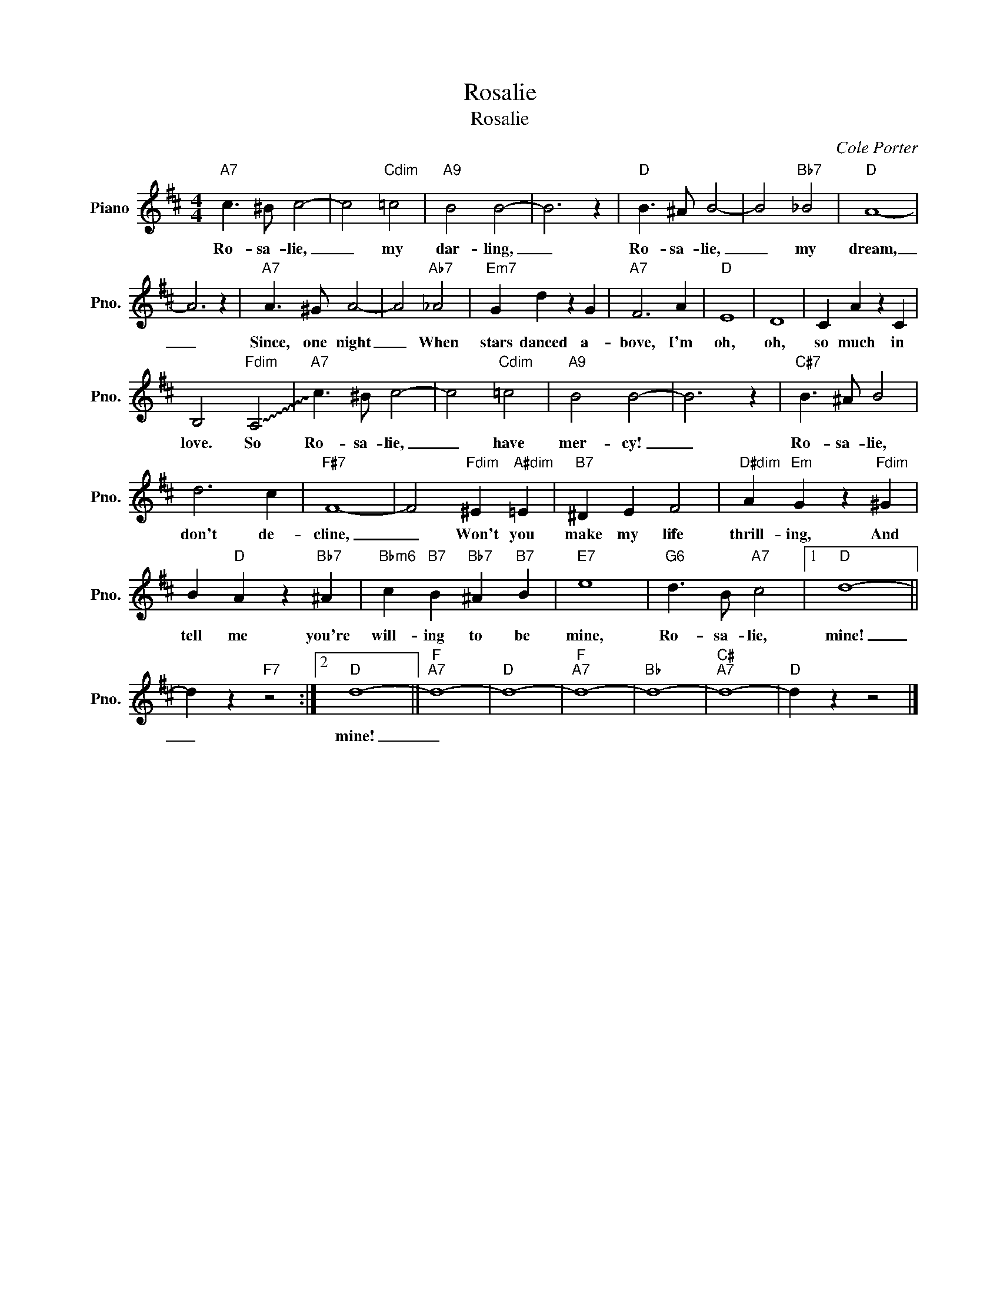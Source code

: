 X:1
T:Rosalie
T:Rosalie
C:Cole Porter
Z:All Rights Reserved
L:1/4
M:4/4
K:D
V:1 treble nm="Piano" snm="Pno."
%%MIDI program 0
V:1
"A7" c3/2 ^B/ c2- | c2"Cdim" =c2 |"A9" B2 B2- | B3 z |"D" B3/2 ^A/ B2- | B2"Bb7" _B2 |"D" A4- | %7
w: Ro- sa- lie,|_ my|dar- ling,|_|Ro- sa- lie,|_ my|dream,|
 A3 z |"A7" A3/2 ^G/ A2- | A2"Ab7" _A2 |"Em7" G d z G |"A7" F3 A |"D" E4 | D4 | C A z C | %15
w: _|Since, one night|_ When|stars danced a-|bove, I'm|oh,|oh,|so much in|
 B,2"Fdim" !~(!A,2 |"A7" !~)!c3/2 ^B/ c2- | c2"Cdim" =c2 |"A9" B2 B2- | B3 z |"C#7" B3/2 ^A/ B2 | %21
w: love. So|Ro- sa- lie,|_ have|mer- cy!|_|Ro- sa- lie,|
 d3 c |"F#7" F4- | F2"Fdim" ^E"A#dim" =E |"B7" ^D E F2 |"D#dim" A"Em" G z"Fdim" ^G | %26
w: don't de-|cline,|_ Won't you|make my life|thrill- ing, And|
 B"D" A z"Bb7" ^A |"Bbm6" c"B7" B"Bb7" ^A"B7" B |"E7" e4 |"G6" d3/2 B/"A7" c2 |1"D" d4- || %31
w: tell me you're|will- ing to be|mine,|Ro- sa- lie,|mine!|
 d z"F7" z2 :|2"D" d4- ||"F""A7" d4- |"D" d4- |"F""A7" d4- |"Bb" d4- |"C#""A7" d4- |"D" d z z2 |] %39
w: _|mine!|_||||||

